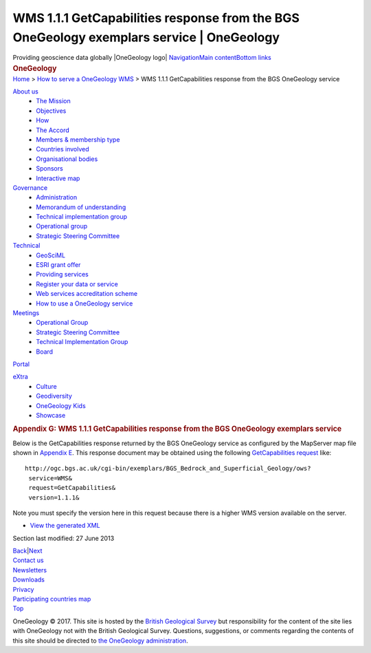 ==========================================================================================
WMS 1.1.1 GetCapabilities response from the BGS OneGeology exemplars service \| OneGeology
==========================================================================================

.. container::
   :name: outer_container

   .. container:: top_banner_box
      :name: page_top

      Providing geoscience data globally |OneGeology logo|
      `Navigation <#menu>`__\ 
      \ `Main content <#content>`__\ 
      \ `Bottom links <#bottom_links>`__

   .. container:: print

      .. rubric:: OneGeology
         :name: onegeology

   .. container:: technical_progress

      `Home </home.html>`__ > `How to serve a OneGeology
      WMS <home.html>`__ > WMS 1.1.1 GetCapabilities response from the
      BGS OneGeology service

   .. container:: clear horizontal_links navigation

      .. container::
         :name: menu

         `About us </what_is/home.html>`__
            -  `The Mission </what_is/mission.html>`__
            -  `Objectives </what_is/objective.html>`__
            -  `How </what_is/how.html>`__
            -  `The Accord </what_is/accord.html>`__
            -  `Members & membership
               type </participants/members.html>`__
            -  `Countries
               involved </participants/app/1gCountries.cfc?method=viewCountries>`__
            -  `Organisational
               bodies </participants/organisational_bodies.html>`__
            -  `Sponsors </participants/sponsors.html>`__
            -  `Interactive
               map </participants/app/1gCountries.cfc?method=viewCountryMap>`__

         `Governance </organisation/home.html>`__
            -  `Administration </organisation/secretariat.html>`__
            -  `Memorandum of understanding </organisation/mou.html>`__
            -  `Technical implementation
               group </organisation/tig.html>`__
            -  `Operational
               group </organisation/operationalGroup.html>`__
            -  `Strategic Steering
               Committee </organisation/strategicSteering.html>`__

         `Technical </technical_progress/technical.html>`__
            -  `GeoSciML </technical_progress/geosciml.html>`__
            -  `ESRI grant
               offer </technical_progress/esriGrantOffer.html>`__
            -  `Providing services </service_provision/home.html>`__
            -  `Register your data or
               service </technical_progress/buddy_home.html>`__
            -  `Web services accreditation
               scheme </technical_progress/accreditationForm.cfm>`__
            -  `How to use a OneGeology service </use/home.html>`__

         `Meetings </meetings/home.html>`__
            -  `Operational Group </meetings/oog_meetings.html>`__
            -  `Strategic Steering
               Committee </meetings/steering_meetings.html>`__
            -  `Technical Implementation
               Group </meetings/technical_meetings.html>`__
            -  `Board </meetings/board_meetings.html>`__

         `Portal </portal/home.html>`__

         `eXtra </eXtra/home.html>`__
            -  `Culture </eXtra/culture/home.html>`__
            -  `Geodiversity </eXtra/Geodiversity/home.html>`__
            -  `OneGeology Kids </eXtra/kids/home.html>`__
            -  `Showcase </eXtra/Showcase/home.html>`__

   .. container::
      :name: content

      .. container:: fullwidth

         .. rubric:: Appendix G: WMS 1.1.1 GetCapabilities response from
            the BGS OneGeology exemplars service
            :name: appendix-g-wms-1.1.1-getcapabilities-response-from-the-bgs-onegeology-exemplars-service
            :class: technical_progress_side_menu

         Below is the GetCapabilities response returned by the BGS
         OneGeology service as configured by the MapServer map file
         shown in `Appendix E <appendixE.html>`__. This response
         document may be obtained using the following `GetCapabilities
         request <http://ogc.bgs.ac.uk/cgi-bin/exemplars/BGS_Bedrock_and_Superficial_Geology/ows?service=WMS&request=GetCapabilities&version=1.1.1&>`__
         like:

         ::

            http://ogc.bgs.ac.uk/cgi-bin/exemplars/BGS_Bedrock_and_Superficial_Geology/ows?
             service=WMS&
             request=GetCapabilities&
             version=1.1.1&

         Note you must specify the version here in this request because
         there is a higher WMS version available on the server.

         -  `View the generated
            XML <BGS_Bedrock_and_Superficial_Geology-1.1.1.xml>`__

         Section last modified: 27 June 2013

         `Back <appendixF.html>`__\ \|\ `Next <appendixH.html>`__

   .. container:: horizontal_links

      .. container::

         `Contact us </misc/contact_us.html>`__

      .. container::

         `Newsletters </misc/news.html>`__

      .. container::

         `Downloads </misc/downloads.html>`__

      .. container::

         `Privacy </misc/privacy.html>`__

      .. container::

         `Participating countries
         map </participants/app/1gCountries.cfc?method=viewCountryMap>`__

      .. container::
         :name: pageTopBtn

         `Top <#page_top>`__

   OneGeology © 2017. This site is hosted by the `British Geological
   Survey <http://www.bgs.ac.uk/hosted.html>`__ but responsibility for
   the content of the site lies with OneGeology not with the British
   Geological Survey. Questions, suggestions, or comments regarding the
   contents of this site should be directed to `the OneGeology
   administration <mailto:onegeology@bgs.ac.uk>`__.

.. |OneGeology logo| image:: appendixg/1a3d7a0fc8cbefb032a4aba3fe6782e68ee5ea62.png
   :class: nob
   :name: oneGeologylogo
   :target: /home.html
